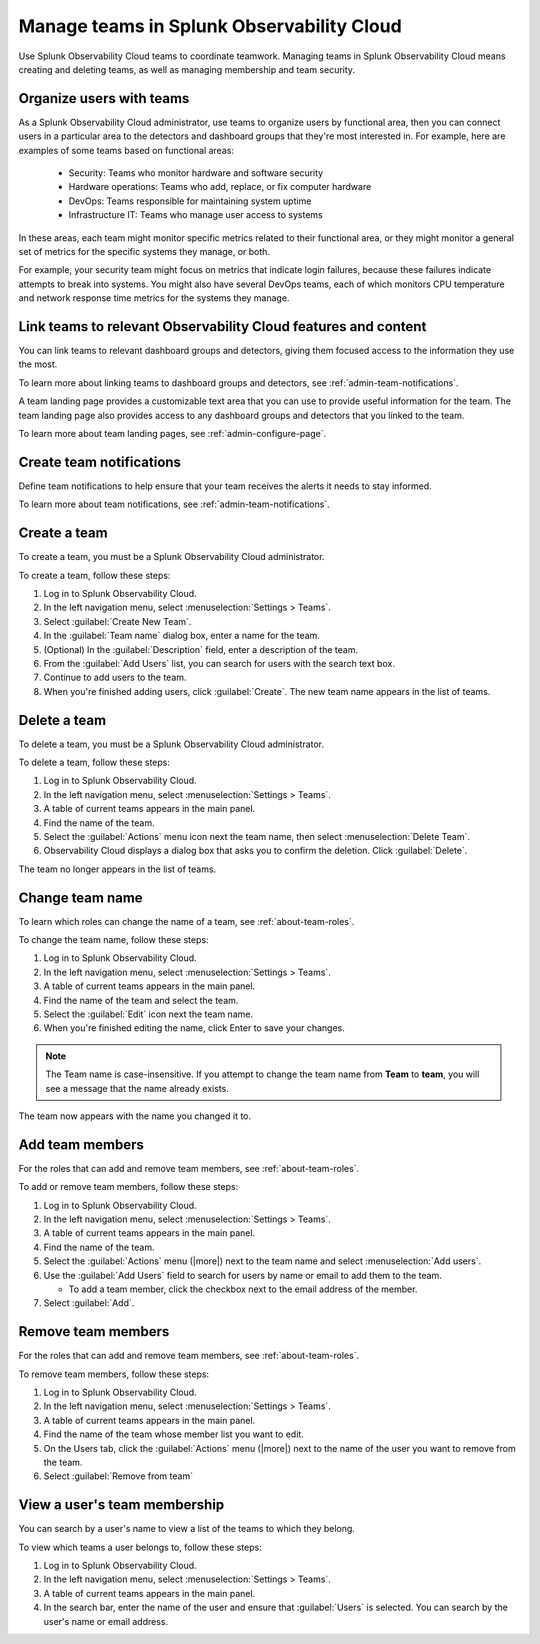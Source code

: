 .. _admin-manage-team-membership:

***************************************************
Manage teams in Splunk Observability Cloud
***************************************************

.. meta::
   :description: Learn how to how to manage teams and team membership.

Use Splunk Observability Cloud teams to coordinate teamwork. Managing teams in Splunk Observability Cloud means creating and deleting teams, as well as managing membership and team security.

Organize users with teams
========================================

As a Splunk Observability Cloud administrator, use teams to organize users by functional area, then you can connect users in a particular area to the detectors and dashboard groups that they're most interested in. For example, here are examples of some teams based on functional areas:

  * Security: Teams who monitor hardware and software security
  * Hardware operations: Teams who add, replace, or fix computer hardware
  * DevOps: Teams responsible for maintaining system uptime
  * Infrastructure IT: Teams who manage user access to systems

In these areas, each team might monitor specific metrics related to their functional area, or they might monitor a general set of metrics for the specific systems they manage, or both.

For example, your security team might focus on metrics that indicate login failures, because these failures indicate attempts to break into systems. You might also have several DevOps teams, each of which monitors CPU temperature and network response time metrics for the systems they manage.


Link teams to relevant Observability Cloud features and content
====================================================================

You can link teams to relevant dashboard groups and detectors, giving them focused access to the information they use the most.

To learn more about linking teams to dashboard groups and detectors, see :ref:`admin-team-notifications`.

.. raw:: html

  <embed>
    <h3>Set up team landing pages to provide a handy location for team resources</h3>
  </embed> 

A team landing page provides a customizable text area that you can use to provide useful information for the team. The team landing page also provides access to any dashboard groups and detectors that you linked to the team.

To learn more about team landing pages, see :ref:`admin-configure-page`.


Create team notifications
=======================================

Define team notifications to help ensure that your team receives the alerts it needs to stay informed.

To learn more about team notifications, see :ref:`admin-team-notifications`.


.. _admin-create-team:

Create a team
============================================================================

To create a team, you must be a Splunk Observability Cloud administrator.

To create a team, follow these steps:

#. Log in to Splunk Observability Cloud.

#. In the left navigation menu, select :menuselection:`Settings > Teams`.

#. Select :guilabel:`Create New Team`.

#. In the :guilabel:`Team name` dialog box, enter a name for the team.

#. (Optional) In the :guilabel:`Description` field, enter a description of the team. 

#. From the :guilabel:`Add Users` list, you can search for users with the search text box.

#. Continue to add users to the team.

#. When you're finished adding users, click :guilabel:`Create`. The new team name appears in the list of teams. 


.. _admin-delete-team:

Delete a team
============================================================================

To delete a team, you must be a Splunk Observability Cloud administrator.

To delete a team, follow these steps:

#. Log in to Splunk Observability Cloud.

#. In the left navigation menu, select :menuselection:`Settings > Teams`.

#. A table of current teams appears in the main panel.

#. Find the name of the team.

#. Select the :guilabel:`Actions` menu icon next the team name, then select :menuselection:`Delete Team`.

#. Observability Cloud displays a dialog box that asks you to confirm the deletion. Click :guilabel:`Delete`.

The team no longer appears in the list of teams.


Change team name
============================================================================

To learn which roles can change the name of a team, see :ref:`about-team-roles`.

To change the team name, follow these steps:

#. Log in to Splunk Observability Cloud.

#. In the left navigation menu, select :menuselection:`Settings > Teams`.

#. A table of current teams appears in the main panel.

#. Find the name of the team and select the team.

#. Select the :guilabel:`Edit` icon next the team name.

#. When you're finished editing the name, click Enter to save your changes. 

.. note:: The Team name is case-insensitive. If you attempt to change the team name from :strong:`Team` to :strong:`team`, you will see a message that the name already exists. 

The team now appears with the name you changed it to.


Add team members
============================================================================

For the roles that can add and remove team members, see :ref:`about-team-roles`.

To add or remove team members, follow these steps:

#. Log in to Splunk Observability Cloud.

#. In the left navigation menu, select :menuselection:`Settings > Teams`.

#. A table of current teams appears in the main panel.

#. Find the name of the team.

#. Select the :guilabel:`Actions` menu (|more|) next to the team name and select :menuselection:`Add users`.

#. Use the :guilabel:`Add Users` field to search for users by name or email to add them to the team.

   * To add a team member, click the checkbox next to the email address of the member.

#. Select :guilabel:`Add`.

Remove team members
============================================================================

For the roles that can add and remove team members, see :ref:`about-team-roles`.

To remove team members, follow these steps:

#. Log in to Splunk Observability Cloud.

#. In the left navigation menu, select :menuselection:`Settings > Teams`.

#. A table of current teams appears in the main panel.

#. Find the name of the team whose member list you want to edit.

#. On the Users tab, click the :guilabel:`Actions` menu (|more|) next to the name of the user you want to remove from the team.

#. Select :guilabel:`Remove from team`


View a user's team membership
============================================================================

You can search by a user's name to view a list of the teams to which they belong.

To view which teams a user belongs to, follow these steps:

#. Log in to Splunk Observability Cloud.

#. In the left navigation menu, select :menuselection:`Settings > Teams`.

#. A table of current teams appears in the main panel.

#. In the search bar, enter the name of the user and ensure that :guilabel:`Users` is selected. You can search by the user's name or email address.


